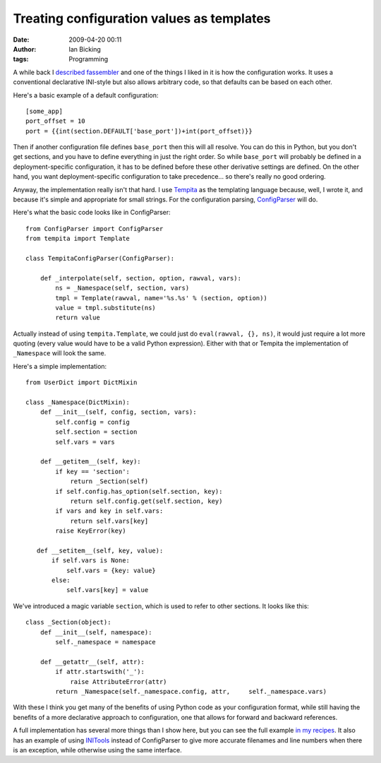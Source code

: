 Treating configuration values as templates
##########################################
:date: 2009-04-20 00:11
:author: Ian Bicking
:tags: Programming

A while back I `described fassembler <https://ianbicking.org/2008/06/19/my-experience-writing-a-build-system />`_ and one of the things I liked in it is how the configuration works.  It uses a conventional declarative INI-style but also allows arbitrary code, so that defaults can be based on each other.

Here's a basic example of a default configuration::

    [some_app]
    port_offset = 10
    port = {{int(section.DEFAULT['base_port'])+int(port_offset)}}

Then if another configuration file defines ``base_port`` then this will all resolve.  You can do this in Python, but you don't get sections, and you have to define everything in just the right order.  So while ``base_port`` will probably be defined in a deployment-specific configuration, it has to be defined before these other derivative settings are defined.  On the other hand, you want deployment-specific configuration to take precedence... so there's really no good ordering.

Anyway, the implementation really isn't that hard.  I use `Tempita <http://pythonpaste.org/tempita />`_ as the templating language because, well, I wrote it, and because it's simple and appropriate for small strings.  For the configuration parsing, `ConfigParser <http://docs.python.org/library/configparser.html>`_ will do.

Here's what the basic code looks like in ConfigParser::

    from ConfigParser import ConfigParser
    from tempita import Template

    class TempitaConfigParser(ConfigParser):

        def _interpolate(self, section, option, rawval, vars):
            ns = _Namespace(self, section, vars)
            tmpl = Template(rawval, name='%s.%s' % (section, option))
            value = tmpl.substitute(ns)
            return value

Actually instead of using ``tempita.Template``, we could just do ``eval(rawval, {}, ns)``, it would just require a lot more quoting (every value would have to be a valid Python expression).  Either with that or Tempita the implementation of ``_Namespace`` will look the same.

Here's a simple implementation::

    from UserDict import DictMixin

    class _Namespace(DictMixin):
        def __init__(self, config, section, vars):
            self.config = config
            self.section = section
            self.vars = vars

        def __getitem__(self, key):
            if key == 'section':
                return _Section(self)
            if self.config.has_option(self.section, key):
                return self.config.get(self.section, key)
            if vars and key in self.vars:
                return self.vars[key]
            raise KeyError(key)

       def __setitem__(self, key, value):
           if self.vars is None:
               self.vars = {key: value}
           else:
               self.vars[key] = value

We've introduced a magic variable ``section``, which is used to refer to other sections.  It looks like this::

    class _Section(object):
        def __init__(self, namespace):
            self._namespace = namespace

        def __getattr__(self, attr):
            if attr.startswith('_'):
                raise AttributeError(attr)
            return _Namespace(self._namespace.config, attr,     self._namespace.vars)

With these I think you get many of the benefits of using Python code as your configuration format, while still having the benefits of a more declarative approach to configuration, one that allows for forward and backward references.

A full implementation has several more things than I show here, but you can see the full example `in my recipes <http://svn.colorstudy.com/home/ianb/recipes/evalconfig.py>`_.  It also has an example of using `INITools <http://pythonpaste.org/initools />`_ instead of ConfigParser to give more accurate filenames and line numbers when there is an exception, while otherwise using the same interface.
